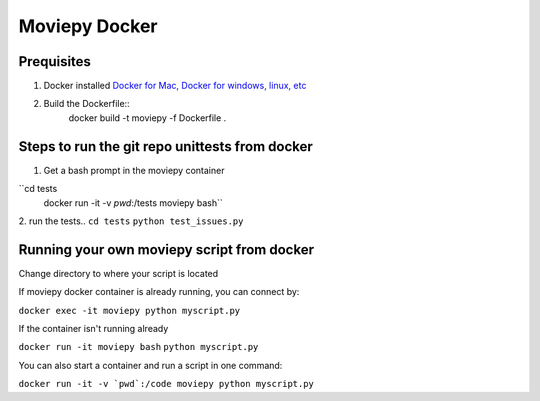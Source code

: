Moviepy Docker
===============

Prequisites
-------------

1. Docker installed `Docker for Mac, Docker for windows, linux, etc <https://www.docker.com/get-docker/>`_
2. Build the Dockerfile::
            docker build -t moviepy -f Dockerfile .


Steps to run the git repo unittests from docker
------------------------------------------------

1. Get a bash prompt in the moviepy container 

``cd tests
  docker run -it -v `pwd`:/tests moviepy bash``

2. run the tests.. 
``cd tests``
``python test_issues.py``

Running your own moviepy script from docker
--------------------------------------------

Change directory to where your script is located

If moviepy docker container is already running, you can connect by:

``docker exec -it moviepy python myscript.py``

If the container isn't running already

``docker run -it moviepy bash``
``python myscript.py``


You can also start a container and run a script in one command:

``docker run -it -v `pwd`:/code moviepy python myscript.py``
